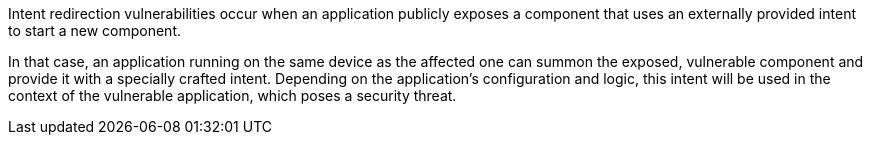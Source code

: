 Intent redirection vulnerabilities occur when an application publicly exposes a
component that uses an externally provided intent to start a new component.

In that case, an application running on the same device as the affected one can
summon the exposed, vulnerable component and provide it with a specially crafted
intent. Depending on the application's configuration and logic, this intent will
be used in the context of the vulnerable application, which poses a security
threat.